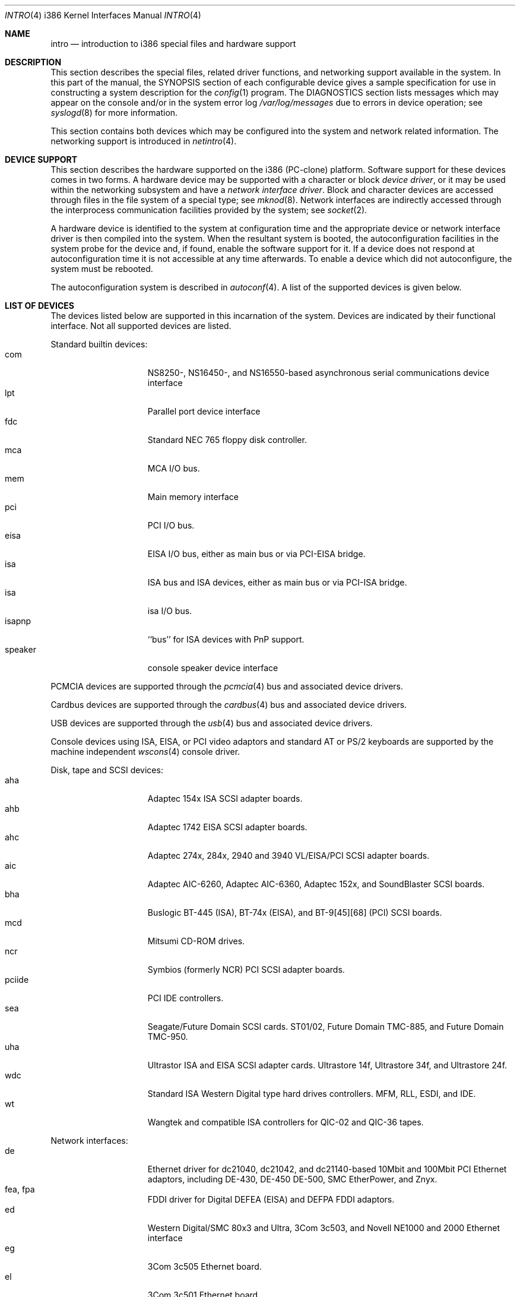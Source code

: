 .\" $NetBSD: intro.4,v 1.28.26.1 2017/01/07 08:56:07 pgoyette Exp $
.\"
.\" Copyright (c) 1997 Jonathan Stone
.\" Copyright (c) 1994 Christopher G. Demetriou
.\" All rights reserved.
.\"
.\" Redistribution and use in source and binary forms, with or without
.\" modification, are permitted provided that the following conditions
.\" are met:
.\" 1. Redistributions of source code must retain the above copyright
.\"    notice, this list of conditions and the following disclaimer.
.\" 2. Redistributions in binary form must reproduce the above copyright
.\"    notice, this list of conditions and the following disclaimer in the
.\"    documentation and/or other materials provided with the distribution.
.\" 3. All advertising materials mentioning features or use of this software
.\"    must display the following acknowledgement:
.\"          This product includes software developed for the
.\"          NetBSD Project.  See http://www.NetBSD.org/ for
.\"          information about NetBSD.
.\" 4. The name of the author may not be used to endorse or promote products
.\"    derived from this software without specific prior written permission.
.\"
.\" THIS SOFTWARE IS PROVIDED BY THE AUTHOR ``AS IS'' AND ANY EXPRESS OR
.\" IMPLIED WARRANTIES, INCLUDING, BUT NOT LIMITED TO, THE IMPLIED WARRANTIES
.\" OF MERCHANTABILITY AND FITNESS FOR A PARTICULAR PURPOSE ARE DISCLAIMED.
.\" IN NO EVENT SHALL THE AUTHOR BE LIABLE FOR ANY DIRECT, INDIRECT,
.\" INCIDENTAL, SPECIAL, EXEMPLARY, OR CONSEQUENTIAL DAMAGES (INCLUDING, BUT
.\" NOT LIMITED TO, PROCUREMENT OF SUBSTITUTE GOODS OR SERVICES; LOSS OF USE,
.\" DATA, OR PROFITS; OR BUSINESS INTERRUPTION) HOWEVER CAUSED AND ON ANY
.\" THEORY OF LIABILITY, WHETHER IN CONTRACT, STRICT LIABILITY, OR TORT
.\" (INCLUDING NEGLIGENCE OR OTHERWISE) ARISING IN ANY WAY OUT OF THE USE OF
.\" THIS SOFTWARE, EVEN IF ADVISED OF THE POSSIBILITY OF SUCH DAMAGE.
.\"
.\" <<Id: LICENSE,v 1.2 2000/06/14 15:57:33 cgd Exp>>
.\"
.Dd January 3, 2017
.Dt INTRO 4 i386
.Os
.Sh NAME
.Nm intro
.Nd introduction to i386 special files and hardware support
.Sh DESCRIPTION
This section describes the special files, related driver functions,
and networking support
available in the system.
In this part of the manual, the
.Tn SYNOPSIS
section of
each configurable device gives a sample specification
for use in constructing a system description for the
.Xr config 1
program.
The
.Tn DIAGNOSTICS
section lists messages which may appear on the console
and/or in the system error log
.Pa /var/log/messages
due to errors in device operation;
see
.Xr syslogd 8
for more information.
.Pp
This section contains both devices
which may be configured into the system
and network related information.
The networking support is introduced in
.Xr netintro 4 .
.Sh DEVICE SUPPORT
This section describes the hardware supported on the i386
(PC-clone) platform.
Software support for these devices comes in two forms.
A hardware device may be supported with a character or block
.Em device driver ,
or it may be used within the networking subsystem and have a
.Em network interface driver .
Block and character devices are accessed through files in the file
system of a special type; see
.Xr mknod 8 .
Network interfaces are indirectly accessed through the interprocess
communication facilities provided by the system; see
.Xr socket 2 .
.Pp
A hardware device is identified to the system at configuration time
and the appropriate device or network interface driver is then compiled
into the system.
When the resultant system is booted, the
autoconfiguration facilities in the system probe for the device
and, if found, enable the software support for it.
If a device does not respond at autoconfiguration
time it is not accessible at any time afterwards.
To enable a device which did not autoconfigure,
the system must be rebooted.
.Pp
The autoconfiguration system is described in
.Xr autoconf 4 .
A list of the supported devices is given below.
.Sh LIST OF DEVICES
The devices listed below are supported in this incarnation of
the system.
Devices are indicated by their functional interface.
Not all supported devices are listed.
.\"
.\"
.\"
.Pp
Standard builtin devices:
.Bl -tag -width speaker -offset indent -compact
.\"
.\"
.\"
.It com
NS8250-, NS16450-, and NS16550-based asynchronous serial
communications device interface
.It lpt
Parallel port device interface
.It fdc
Standard NEC 765 floppy disk controller.
.It mca
MCA I/O bus.
.It mem
Main memory interface
.It pci
PCI I/O bus.
.It eisa
EISA I/O bus, either as main bus or via PCI-EISA bridge.
.It isa
ISA bus and ISA devices, either as main bus or via PCI-ISA bridge.
.It isa
isa I/O bus.
.It isapnp
``bus'' for ISA devices with PnP support.
.It speaker
console speaker device interface
.El
.\"
.\"
.\"
.Pp
PCMCIA devices are supported through the
.Xr pcmcia 4
bus and associated device drivers.
.\"
.\"
.\"
.Pp
Cardbus devices are supported through the
.Xr cardbus 4
bus and associated device drivers.
.\"
.\"
.\"
.Pp
USB devices are supported through the
.Xr usb 4
bus and associated device drivers.
.\"
.\"
.\"
.Pp
Console devices using ISA, EISA, or PCI video adaptors and standard
AT or PS/2 keyboards are supported by the machine independent
.Xr wscons 4
console driver.
.\"
.\"
.\"
.Pp
Disk, tape and SCSI devices:
.Bl -tag -width speaker -offset indent -compact
.It aha
Adaptec 154x ISA SCSI adapter boards.
.It ahb
Adaptec 1742 EISA SCSI adapter boards.
.It ahc
Adaptec 274x, 284x, 2940 and 3940 VL/EISA/PCI SCSI adapter boards.
.It aic
Adaptec AIC-6260, Adaptec AIC-6360, Adaptec 152x, and SoundBlaster SCSI boards.
.It bha
Buslogic  BT-445 (ISA), BT-74x (EISA), and BT-9[45][68] (PCI) SCSI boards.
.It mcd
Mitsumi CD-ROM drives.
.It ncr
Symbios (formerly NCR) PCI SCSI adapter boards.
.It pciide
PCI IDE controllers.
.It sea
Seagate/Future Domain SCSI cards.
ST01/02, Future Domain TMC-885, and Future Domain TMC-950.
.It uha
Ultrastor ISA and EISA SCSI adapter cards.
Ultrastore 14f, Ultrastore 34f, and Ultrastore 24f.
.It wdc
Standard ISA Western Digital type hard drives controllers.
MFM, RLL, ESDI, and IDE.
.It wt
Wangtek and compatible ISA controllers for QIC-02 and QIC-36 tapes.
.El
.\"
.\"
.\"
.Pp
Network interfaces:
.Bl -tag -width speaker -offset indent -compact
.It de
Ethernet driver for dc21040, dc21042, and dc21140-based  10Mbit and 100Mbit
PCI Ethernet adaptors, including DE-430, DE-450 DE-500, SMC EtherPower,
and Znyx.
.It fea, fpa
FDDI driver for Digital DEFEA (EISA) and DEFPA FDDI adaptors.
.It ed
Western Digital/SMC 80x3 and Ultra, 3Com 3c503, and Novell NE1000 and 2000
Ethernet interface
.It eg
3Com 3c505 Ethernet board.
.It el
3Com 3c501 Ethernet board.
.It ep
3Com EtherLink III (3c5x9) Ethernet interface
.It ie
Ethernet driver for the AT\*[Am]T StarLAN 10, EN100, StarLan Fiber, and 3Com 3c507.
.It iy
Ethernet driver for the ISA Intel EtherExpress PR0/10  adaptor.
.It le
Ethernet driver for BICC Isolan, Novell NE2100,  Digital DEPCA cards,
and PCnet-PCI cards.
.It tl
Ethernet driver for ThunderLAN-based Ethernet adaptor.
.El
.\"
.\"
.\"
.Pp
Serial communication cards:
.Bl -tag -width speaker -offset indent -compact
.It ast
multiplexing serial communications card first made by AST.
.It boca
Boca BB100[48] and BB2016 multiplexing serial communications cards.
NS8250-, NS16450-, and NS16550-based asynchronous serial
communications device interface, or  internal modems that provide
a serial-chip compatible interface.
.It cy
Cyclades Cyclom-4Y, -8Y, and -16Y asynchronous serial communications
device interface
.It rtfps
a multiplexing serial communications card derived from IBM PC/RT hardware.
.El
.\"
.\"
.\"
Sound cards:
.Bl -tag -width speaker -offset indent -compact
.It gus
Gravis Ultrasound non-PnP soundcards.
.It guspnp
Gravis Ultrasound PnP soundcards.
.It pas
ProAudio Spectrum soundcards.
.It pss
Personal Sound System-compatible soundcards, including
Cardinal Digital SoundPro 16 and Orchid Soundwave 32.
.It sb
Soundblaster, Soundblaster 16, and Soundblaster Pro soundcards.
.It wss
Windows Sound System-compatible sound cards based on the ad1848 chip.
.El
.\"
.\"
.\"
.Pp
Mouse and pointer devices:
.Bl -tag -width speaker -offset indent -compact
.It joy
joystick game adaptor
.It lms
Logitech-style bus mouse device interface
.It mms
Microsoft-style bus mouse device interface
.It pms
PS/2 auxiliary port mouse device interface
.El
.Pp
Serial mice can be configured on any supported serial port.
.\"
.\"
.\"
.Sh SEE ALSO
.Xr config 1 ,
.Xr autoconf 4 ,
.Xr netintro 4
.Sh HISTORY
The
.Tn i386
.Nm intro
appeared in
.Nx 1.0 .
